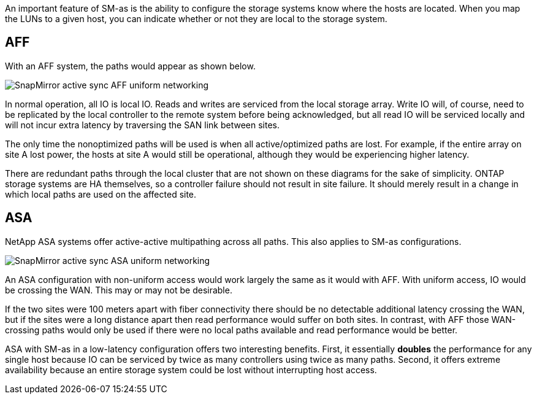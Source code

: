
An important feature of SM-as is the ability to configure the storage systems know where the hosts are located. When you map the LUNs to a given host, you can indicate whether or not they are local to the storage system.

== AFF

With an AFF system, the paths would appear as shown below.

image:smas-uniform-aff.png[SnapMirror active sync AFF uniform networking]

In normal operation, all IO is local IO. Reads and writes are serviced from the local storage array. Write IO will, of course, need to be replicated by the local controller to the remote system before being acknowledged, but all read IO will be serviced locally and will not incur extra latency by traversing the SAN link between sites.

The only time the nonoptimized paths will be used is when all active/optimized paths are lost. For example, if the entire array on site A lost power, the hosts at site A would still be operational, although they would be experiencing higher latency. 

[Note]
There are redundant paths through the local cluster that are not shown on these diagrams for the sake of simplicity. ONTAP storage systems are HA themselves, so a controller failure should not result in site failure. It should merely result in a change in which local paths are used on the affected site.

== ASA

NetApp ASA systems offer active-active multipathing across all paths. This also applies to SM-as configurations.

image:smas-uniform-asa.png[SnapMirror active sync ASA uniform networking]

An ASA configuration with non-uniform access would work largely the same as it would with AFF. With uniform access, IO would be crossing the WAN. This may or may not be desirable. 

If the two sites were 100 meters apart with fiber connectivity there should be no detectable additional latency crossing the WAN, but if the sites were a long distance apart then read performance would suffer on both sites. In contrast, with AFF those WAN-crossing paths would only be used if there were no local paths available and read performance would be better.

ASA with SM-as in a low-latency configuration offers two interesting benefits. First, it essentially *doubles* the performance for any single host because IO can be serviced by twice as many controllers using twice as many paths. Second, it offers extreme availability because an entire storage system could be lost without interrupting host access.